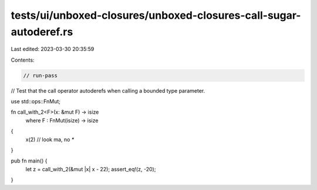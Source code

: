 tests/ui/unboxed-closures/unboxed-closures-call-sugar-autoderef.rs
==================================================================

Last edited: 2023-03-30 20:35:59

Contents:

.. code-block:: rs

    // run-pass
// Test that the call operator autoderefs when calling a bounded type parameter.

use std::ops::FnMut;

fn call_with_2<F>(x: &mut F) -> isize
    where F : FnMut(isize) -> isize
{
    x(2) // look ma, no `*`
}

pub fn main() {
    let z = call_with_2(&mut |x| x - 22);
    assert_eq!(z, -20);
}


